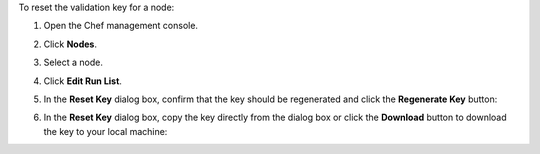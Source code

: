 .. The contents of this file may be included in multiple topics (using the includes directive).
.. The contents of this file should be modified in a way that preserves its ability to appear in multiple topics.


To reset the validation key for a node:

#. Open the Chef management console.
#. Click **Nodes**.
#. Select a node.
#. Click **Edit Run List**.
#. In the **Reset Key** dialog box, confirm that the key should be regenerated and click the **Regenerate Key** button:

   .. image:: ../../images/step_manage_webui_admin_organization_reset_key.png

#. In the **Reset Key** dialog box, copy the key directly from the dialog box or click the **Download** button to download the key to your local machine:

   .. image:: ../../images/step_manage_webui_admin_organization_reset_key_regenerated.png
